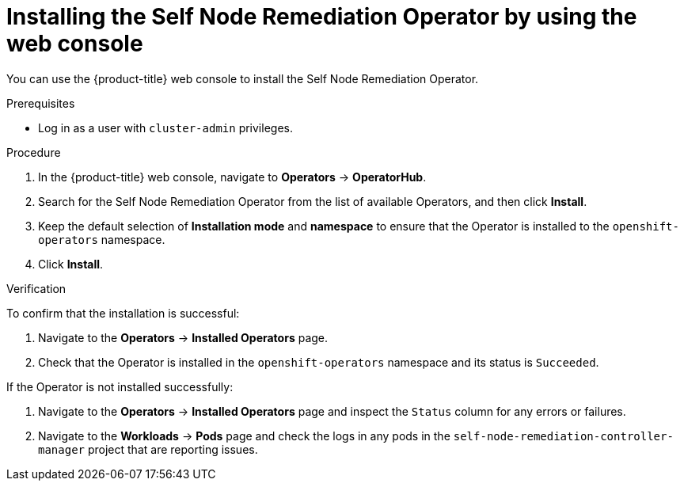 // Module included in the following assemblies:
//
// *nodes/nodes/eco-poison-pill-operator.adoc

:_content-type: PROCEDURE
[id="installing-poison-pill-operator-using-web-console_{context}"]
= Installing the Self Node Remediation Operator by using the web console

You can use the {product-title} web console to install the Self Node Remediation Operator.

.Prerequisites

* Log in as a user with `cluster-admin` privileges.

.Procedure

. In the {product-title} web console, navigate to *Operators* -> *OperatorHub*.
. Search for the Self Node Remediation Operator from the list of available Operators, and then click *Install*.
. Keep the default selection of *Installation mode* and *namespace* to ensure that the Operator is installed to the `openshift-operators` namespace.
. Click *Install*.

.Verification

To confirm that the installation is successful:

. Navigate to the *Operators* -> *Installed Operators* page.
. Check that the Operator is installed in the `openshift-operators` namespace and its status is `Succeeded`.

If the Operator is not installed successfully:

. Navigate to the *Operators* -> *Installed Operators* page and inspect the `Status` column for any errors or failures.
. Navigate to the *Workloads* -> *Pods* page and check the logs in any pods in the `self-node-remediation-controller-manager` project that are reporting issues.